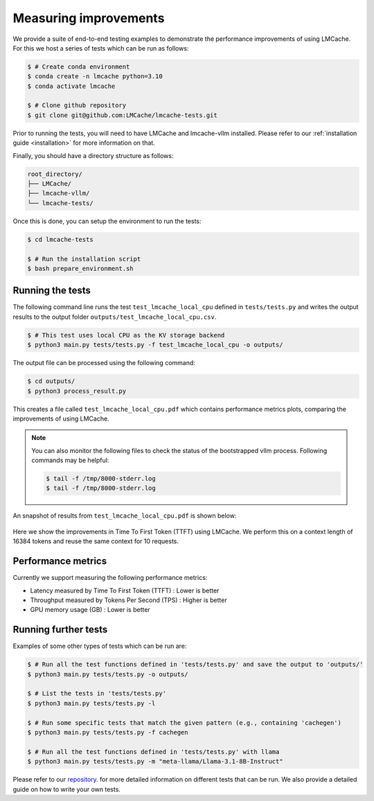 .. _measuring_improvements:

Measuring improvements
=======================

We provide a suite of end-to-end testing examples to demonstrate the performance improvements of using 
LMCache. For this we host a series of tests which can be run as follows:

.. code-block:: console

    $ # Create conda environment
    $ conda create -n lmcache python=3.10
    $ conda activate lmcache

    $ # Clone github repository
    $ git clone git@github.com:LMCache/lmcache-tests.git

Prior to running the tests, you will need to have LMCache and lmcache-vllm installed. Please
refer to our :ref:`installation guide <installation>` for more information on that.

Finally, you should have a directory structure as follows:

.. code-block:: console

    root_directory/
    ├── LMCache/
    ├── lmcache-vllm/
    └── lmcache-tests/

Once this is done, you can setup the environment to run the tests:

.. code-block:: console

    $ cd lmcache-tests

    $ # Run the installation script
    $ bash prepare_environment.sh

Running the tests
-----------------

The following command line runs the test ``test_lmcache_local_cpu`` defined in ``tests/tests.py``
and writes the output results to the output folder ``outputs/test_lmcache_local_cpu.csv``.

.. code-block:: console

    $ # This test uses local CPU as the KV storage backend
    $ python3 main.py tests/tests.py -f test_lmcache_local_cpu -o outputs/

The output file can be processed using the following command:

.. code-block:: console

    $ cd outputs/
    $ python3 process_result.py

This creates a file called ``test_lmcache_local_cpu.pdf`` which contains performance metrics plots,
comparing the improvements of using LMCache.

.. note::

    You can also monitor the following files to check the status of the bootstrapped vllm process. 
    Following commands may be helpful:

    .. code-block:: console

        $ tail -f /tmp/8000-stderr.log
        $ tail -f /tmp/8000-stderr.log

An snapshot of results from ``test_lmcache_local_cpu.pdf`` is shown below:

.. figure:: figures/test_1.png
    :width: 70%
    :align: center
    :alt: LMCache

Here we show the improvements in Time To First Token (TTFT) using LMCache. We perform this 
on a context length of 16384 tokens and reuse the same context for 10 requests.

Performance metrics
--------------------

Currently we support measuring the following performance metrics:

- Latency measured by Time To First Token (TTFT) : Lower is better
- Throughput measured by Tokens Per Second (TPS) : Higher is better
- GPU memory usage (GB) : Lower is better

Running further tests
---------------------

Examples of some other types of tests which can be run are:

.. code-block:: console

    $ # Run all the test functions defined in 'tests/tests.py' and save the output to 'outputs/'
    $ python3 main.py tests/tests.py -o outputs/

    $ # List the tests in 'tests/tests.py'
    $ python3 main.py tests/tests.py -l

    $ # Run some specific tests that match the given pattern (e.g., containing 'cachegen')
    $ python3 main.py tests/tests.py -f cachegen

    $ # Run all the test functions defined in 'tests/tests.py' with llama
    $ python3 main.py tests/tests.py -m "meta-llama/Llama-3.1-8B-Instruct"

Please refer to our `repository <https://github.com/LMCache/lmcache-tests>`_. for more detailed information on different tests that can be run.
We also provide a detailed guide on how to write your own tests.

 







